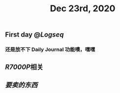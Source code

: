 #+TITLE: Dec 23rd, 2020

** First day @[[Logseq]]
*** 还是放不下 Daily Journal 功能噢，嘿嘿
** [[R7000P]]相关
** [[要卖的东西]]

